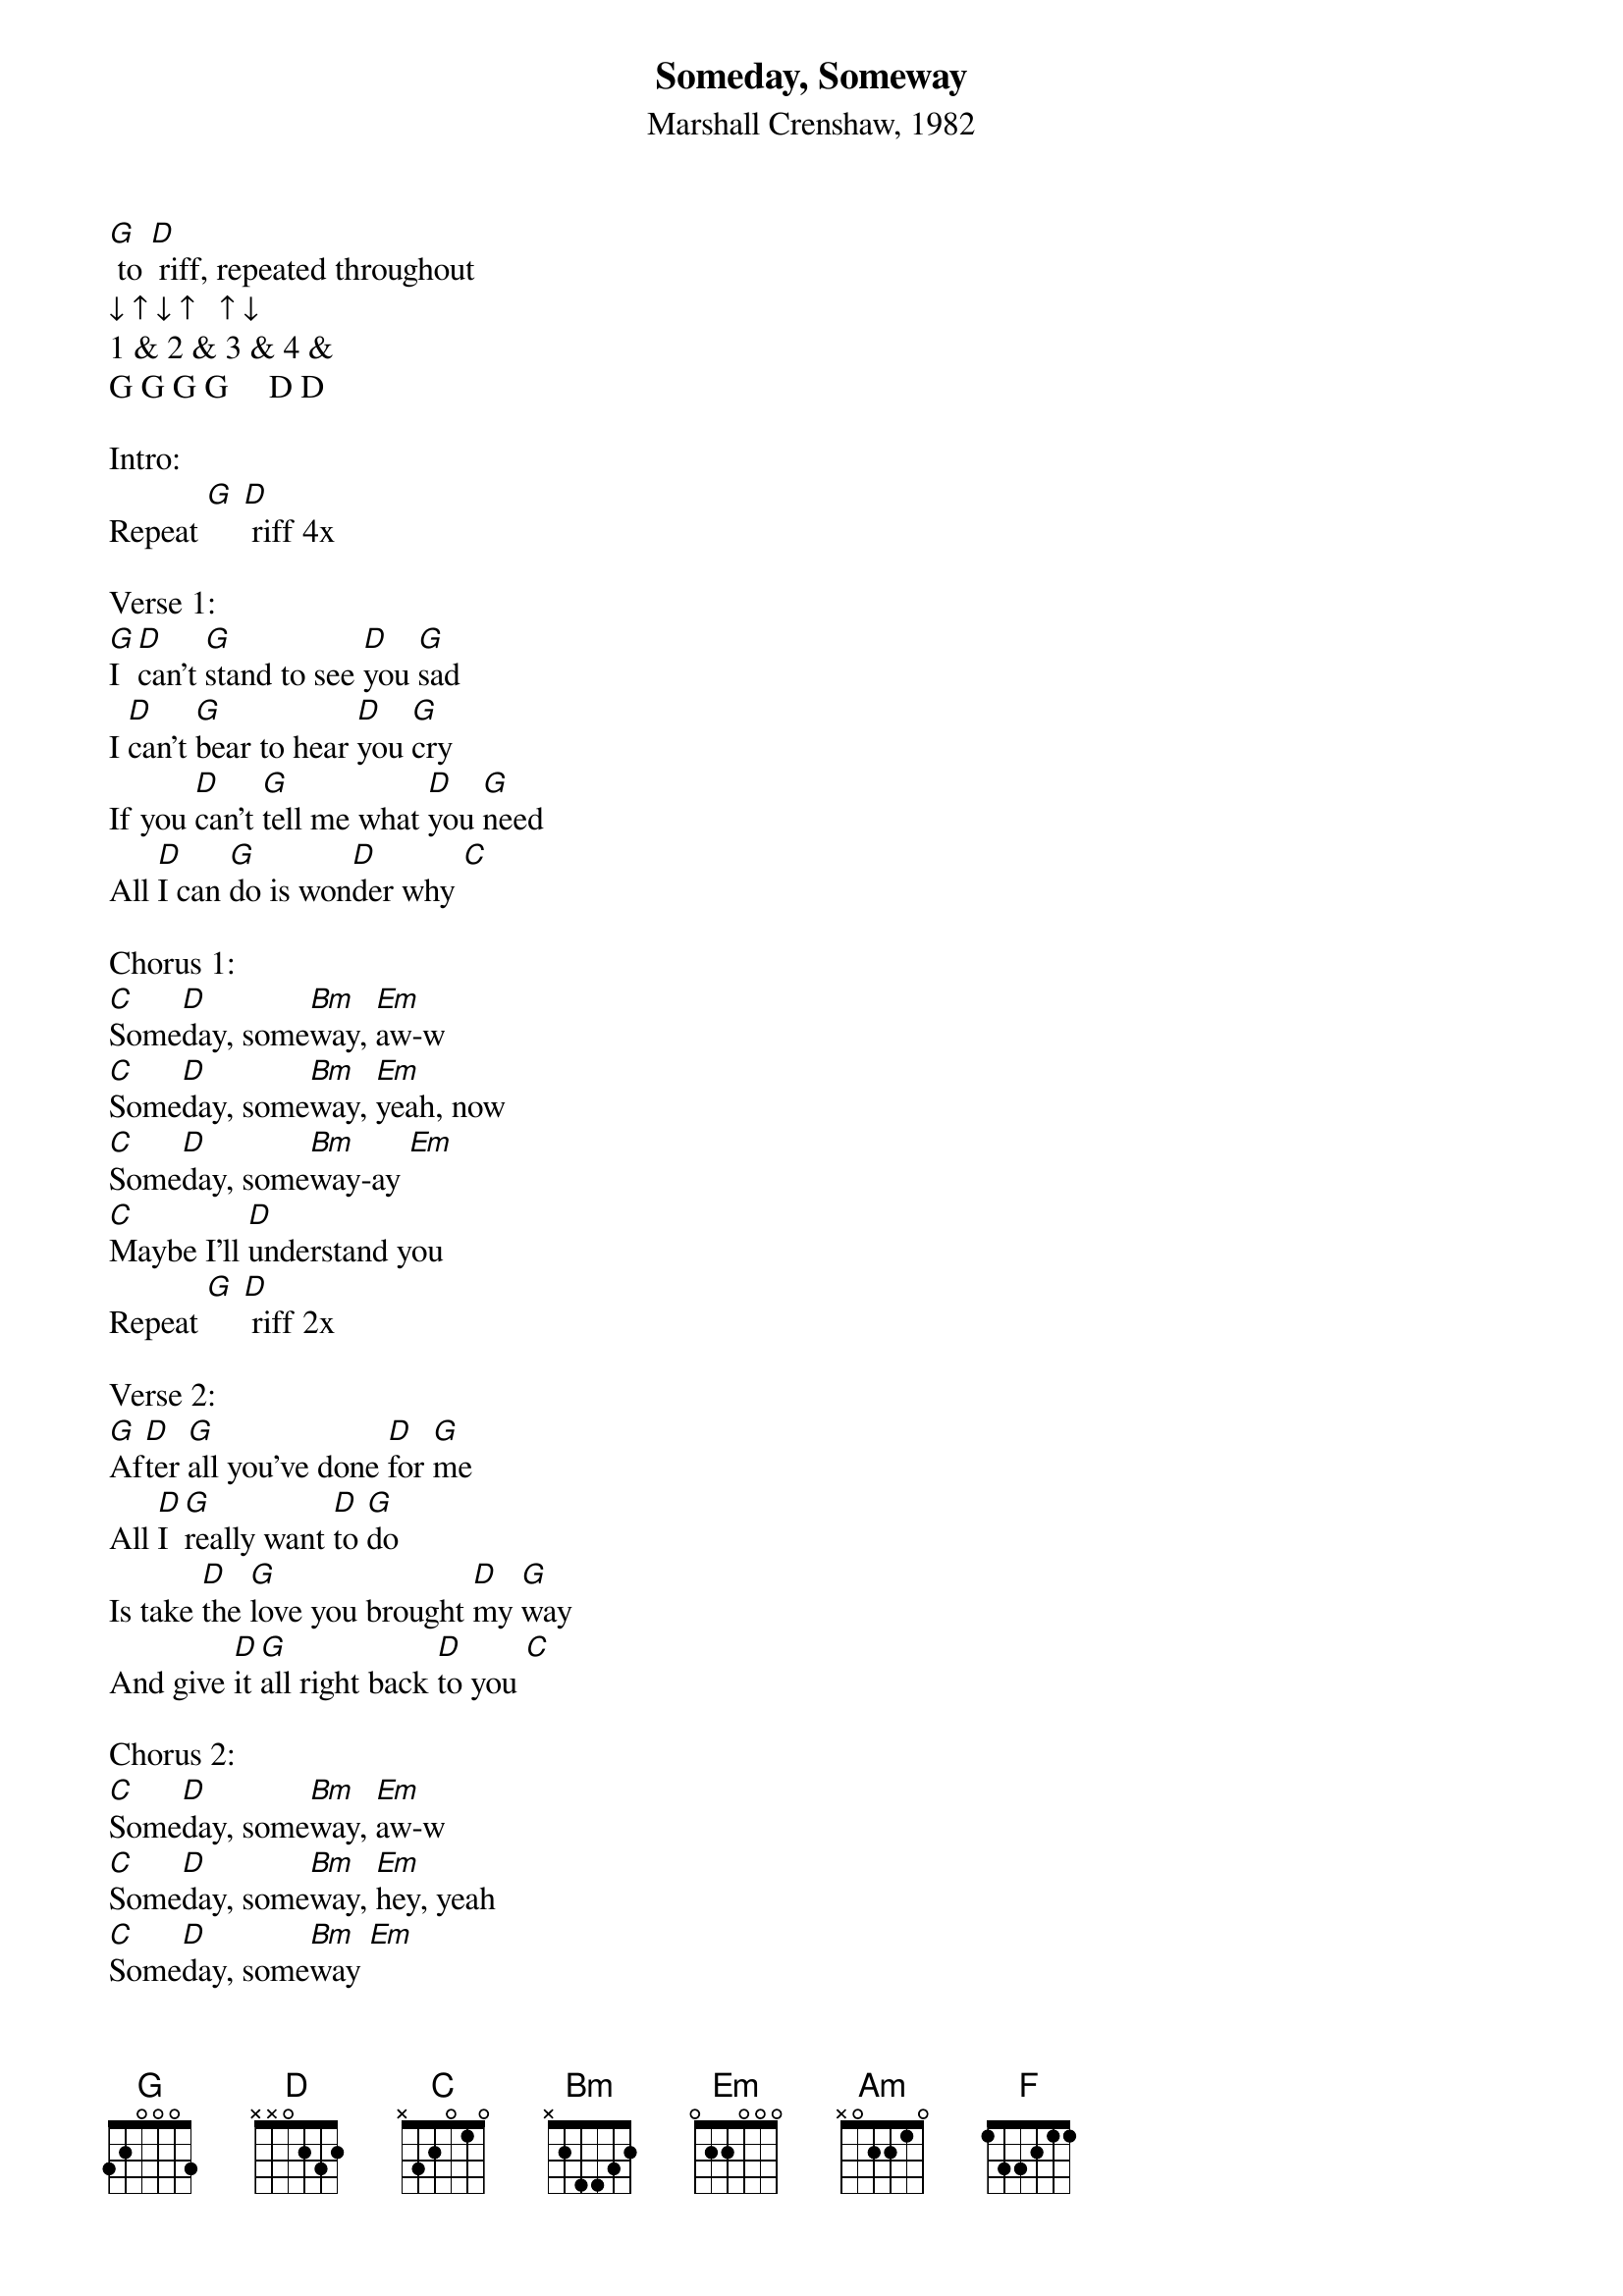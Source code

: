 {title:Someday, Someway}
{subtitle:Marshall Crenshaw, 1982}
{key:G}

[G] to [D] riff, repeated throughout
↓ ↑ ↓ ↑   ↑ ↓  
1 & 2 & 3 & 4 &
G G G G     D D   

Intro:
Repeat [G] [D] riff 4x

Verse 1:
[G]I [D]can't [G]stand to see [D]you [G]sad
I [D]can't [G]bear to hear [D]you [G]cry
If you [D]can't [G]tell me what [D]you [G]need
All [D]I can [G]do is won[D]der why [C]

Chorus 1:
[C]Some[D]day, some[Bm]way, [Em]aw-w
[C]Some[D]day, some[Bm]way, [Em]yeah, now
[C]Some[D]day, some[Bm]way-ay [Em]
[C]Maybe I'll [D]understand you 
Repeat [G] [D] riff 2x

Verse 2:
[G]Af[D]ter [G]all you've done [D]for [G]me
All [D]I [G]really want [D]to [G]do
Is take [D]the [G]love you brought [D]my [G]way
And give [D]it [G]all right back [D]to you [C]

Chorus 2:
[C]Some[D]day, some[Bm]way, [Em]aw-w
[C]Some[D]day, some[Bm]way, [Em]hey, yeah
[C]Some[D]day, some[Bm]way [Em]
[C]Maybe you'll [D]understand me
Repeat [G] [D] riff 2x

Bridge:
[C]You've [Am]taken every[F]thing from [G]me
[C]I've [Am]taken every[F]thing from [G]you
[C]I'll [Am]love you for my [F]whole life [D]through HOLD
Repeat [G] [D] riff 2x

Repeat Verse 2:
Now [G]af[D]ter [G]all you've done [D]for [G]me
All [D]I [G]really want [D]to [G]do
Is take [D]the [G]love you brought [D]my [G]way
And give [D]it [G]all right back [D]to you [C]

Repeat Chorus 2:
[C]Some[D]day, some[Bm]way, [Em]aw-w
[C]Some[D]day, some[Bm]way, [Em]yeah, now
[C]Some[D]day, some[Bm]way [Em]
[C]Maybe you'll [D]understand me
Repeat [G] [D] riff 2x

Repeat Bridge:
[C]You've [Am]taken every[F]thing from [G]me
[C]I've [Am]taken every[F]thing from [G]you
[C]I'll [Am]love you for my [F]whole life [D]through HOLD
Repeat [G] [D] riff 2x

Repeat Verse 1:
[G]I [D]can't [G]stand to see [D]you [G]sad
I [D]can't [G]bear to hear [D]you [G]cry
If you [D]can't [G]tell me what [D]you [G]need
All [D]I can [G]do is won[D]der why [C]

Repeat Chorus 1:
[C]Some[D]day, some[Bm]way, [Em]aw-w
[C]Some[D]day, some[Bm]way, [Em]yeah, now
[C]Some[D]day, some[Bm]way-ay [Em]
[C]Maybe I'll [D]understand you 
Repeat Chorus 2:
[C]Some[D]day, some[Bm]way, [Em]aw-w
[C]Some[D]day, some[Bm]way, [Em]yeah, now
[C]Some[D]day, some[Bm]way-ay [Em]
[C]Maybe you'll [D]understand me

Outro:
Repeat [G] [D] riff 3x, end on [G]


